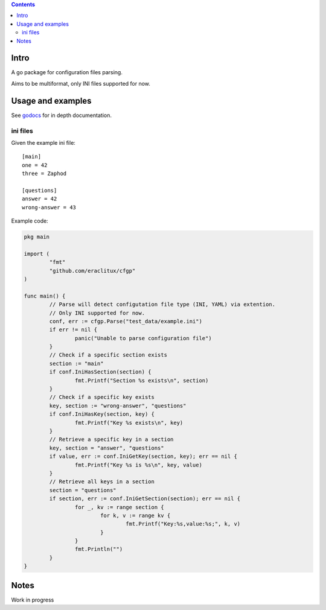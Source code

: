 
.. contents::

Intro
=====
A go package for configuration files parsing.

Aims to be multiformat, only INI files supported for now.

Usage and examples
==================
See `godocs <http://godoc.org/github.com/eraclitux/cfgp>`_ for in depth documentation.

ini files
---------
Given the example ini file::

        [main]
        one = 42
        three = Zaphod

        [questions]
        answer = 42
        wrong-answer = 43

Example code:

.. code:: go

        pkg main

        import (
                "fmt"
	        "github.com/eraclitux/cfgp"
        )

        func main() {
                // Parse will detect configutation file type (INI, YAML) via extention.
                // Only INI supported for now.
                conf, err := cfgp.Parse("test_data/example.ini")
                if err != nil {
                        panic("Unable to parse configuration file")
                }
                // Check if a specific section exists
                section := "main"
                if conf.IniHasSection(section) {
                        fmt.Printf("Section %s exists\n", section)
                }
                // Check if a specific key exists
                key, section := "wrong-answer", "questions"
                if conf.IniHasKey(section, key) {
                        fmt.Printf("Key %s exists\n", key)
                }
                // Retrieve a specific key in a section
                key, section = "answer", "questions"
                if value, err := conf.IniGetKey(section, key); err == nil {
                        fmt.Printf("Key %s is %s\n", key, value)
                }
                // Retrieve all keys in a section
                section = "questions"
                if section, err := conf.IniGetSection(section); err == nil {
                        for _, kv := range section {
                                for k, v := range kv {
                                        fmt.Printf("Key:%s,value:%s;", k, v)
                                }
                        }
                        fmt.Println("")
                }
        }

Notes
=====
Work in progress
